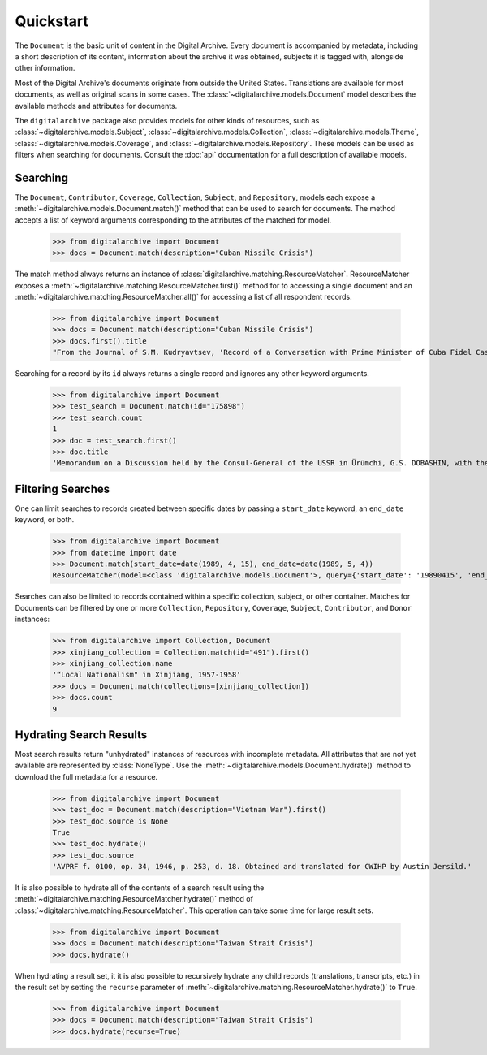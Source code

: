 **********
Quickstart
**********

The ``Document`` is the basic unit of content in the Digital Archive. Every document is accompanied by metadata, including
a short description of its content, information about the archive it was obtained, subjects it is tagged with,
alongside other information.

Most of the Digital Archive's documents originate from outside the United States. Translations are available for most
documents, as well as original scans in some cases. The :class:`~digitalarchive.models.Document` model describes the available
methods and attributes for documents.

The ``digitalarchive`` package also provides models for other kinds of resources, such as
:class:`~digitalarchive.models.Subject`, :class:`~digitalarchive.models.Collection`,
:class:`~digitalarchive.models.Theme`, :class:`~digitalarchive.models.Coverage`, and
:class:`~digitalarchive.models.Repository`. These models can be used as filters when searching for
documents. Consult the :doc:`api` documentation for a full description of available models.

Searching
---------
The ``Document``, ``Contributor``, ``Coverage``, ``Collection``, ``Subject``, and ``Repository``, models each expose a
:meth:`~digitalarchive.models.Document.match()` method that can be used to search for documents. The method accepts a
list of keyword arguments corresponding to the attributes of the matched for model.

    >>> from digitalarchive import Document
    >>> docs = Document.match(description="Cuban Missile Crisis")

The match method always returns an instance of :class:`digitalarchive.matching.ResourceMatcher`.  ResourceMatcher
exposes a :meth:`~digitalarchive.matching.ResourceMatcher.first()` method for to accessing a single document and an
:meth:`~digitalarchive.matching.ResourceMatcher.all()` for accessing a list of all respondent records.

    >>> from digitalarchive import Document
    >>> docs = Document.match(description="Cuban Missile Crisis")
    >>> docs.first().title
    "From the Journal of S.M. Kudryavtsev, 'Record of a Conversation with Prime Minister of Cuba Fidel Castro Ruz, 21 January 1961'"

Searching for a record by its ``id`` always returns a single record and ignores any other keyword arguments.

    >>> from digitalarchive import Document
    >>> test_search = Document.match(id="175898")
    >>> test_search.count
    1
    >>> doc = test_search.first()
    >>> doc.title
    'Memorandum on a Discussion held by the Consul-General of the USSR in Ürümchi, G.S. DOBASHIN, with the Secretary of the Party Committee of the Xinjiang Uyghur Autonomous Region, Comrade LÜ JIANREN'


Filtering Searches
------------------
One can limit searches to records created between specific dates by passing a ``start_date`` keyword, an ``end_date``
keyword, or both.

    >>> from digitalarchive import Document
    >>> from datetime import date
    >>> Document.match(start_date=date(1989, 4, 15), end_date=date(1989, 5, 4))
    ResourceMatcher(model=<class 'digitalarchive.models.Document'>, query={'start_date': '19890415', 'end_date': '19890504', 'model': 'Record', 'q': '', 'itemsPerPage': 200}, count=22)

Searches can also be limited to records contained within a specific collection, subject, or other container. Matches for
Documents can be filtered by one or more ``Collection``, ``Repository``, ``Coverage``, ``Subject``, ``Contributor``,
and ``Donor`` instances:

    >>> from digitalarchive import Collection, Document
    >>> xinjiang_collection = Collection.match(id="491").first()
    >>> xinjiang_collection.name
    '“Local Nationalism" in Xinjiang, 1957-1958'
    >>> docs = Document.match(collections=[xinjiang_collection])
    >>> docs.count
    9

Hydrating Search Results
------------------------

Most search results return "unhydrated" instances of resources with incomplete metadata. All attributes that are not yet
available are represented by :class:`NoneType`. Use the
:meth:`~digitalarchive.models.Document.hydrate()` method to download the full metadata for a resource.

    >>> from digitalarchive import Document
    >>> test_doc = Document.match(description="Vietnam War").first()
    >>> test_doc.source is None
    True
    >>> test_doc.hydrate()
    >>> test_doc.source
    'AVPRF f. 0100, op. 34, 1946, p. 253, d. 18. Obtained and translated for CWIHP by Austin Jersild.'

It is also possible to hydrate all of the contents of a search result using the
:meth:`~digitalarchive.matching.ResourceMatcher.hydrate()` method of :class:`~digitalarchive.matching.ResourceMatcher`.
This operation can take some time for large result sets.

    >>> from digitalarchive import Document
    >>> docs = Document.match(description="Taiwan Strait Crisis")
    >>> docs.hydrate()

When hydrating a result set, it it is also possible to recursively hydrate any child records (translations, transcripts,
etc.) in the result set by setting the ``recurse`` parameter of
:meth:`~digitalarchive.matching.ResourceMatcher.hydrate()` to ``True``.

    >>> from digitalarchive import Document
    >>> docs = Document.match(description="Taiwan Strait Crisis")
    >>> docs.hydrate(recurse=True)